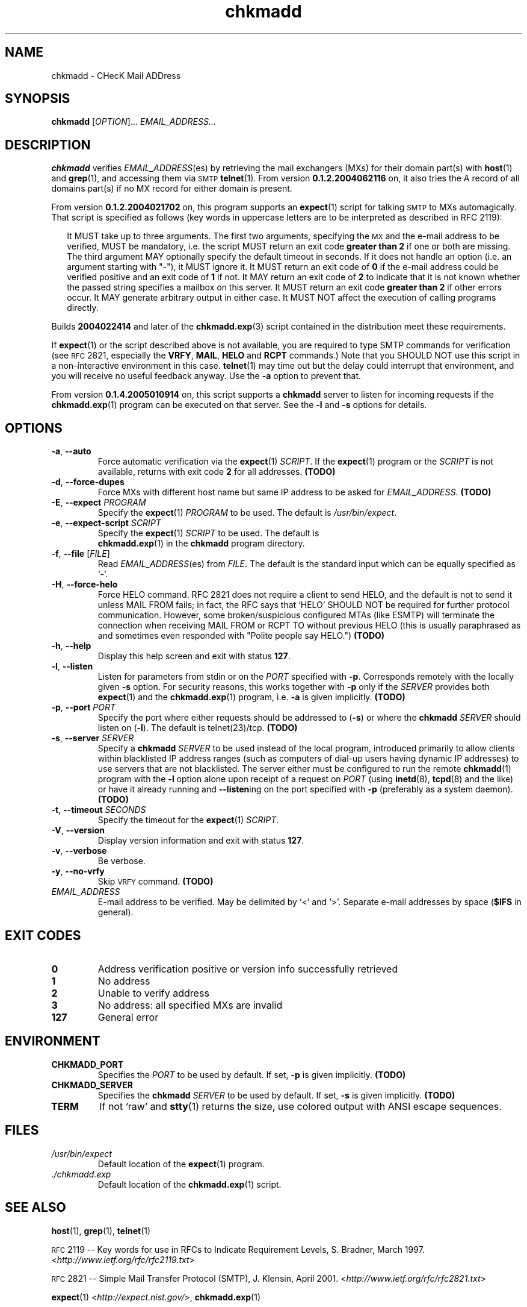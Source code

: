 \" chkmadd.1 - the *roff document processor source for the chkmadd manual
\"
\" This file is part of PointedEars' chkmadd.
\" Copyright (C) 2003-2005  Thomas Lahn <chkmadd@PointedEars.de>
\"
\" Permission is granted to copy, distribute and/or modify this document
\" under the terms of the GNU Free Documentation License, Version 1.2
\" or any later version published by the Free Software Foundation;
\" with no Invariant Sections, no Front-Cover Texts, and no Back-Cover
\" Texts.  A copy of the license is available on the Web[1] or
\" from the Free Software Foundation, Inc., 59 Temple Place - Suite 330,
\" Boston, MA  02111-1307, USA.
\" 
\" [1] <http://www.gnu.org/licenses/licenses.html#FDL>
\"
\" You may contact the author by:
\" e-mail: chkmadd@PointedEars.de
\" snail mail:
\"   Thomas Lahn
\"   Warschauer Strasse 1a/0403
\"   D-99089 Erfurt
\"   Federal Republic of Germany

.TH chkmadd 1 "21 APRIL 2006" "chkmadd 0.1.5.2006033102" "Networking Tools" 


.SH NAME
chkmadd \- CHecK Mail ADDress


.SH SYNOPSIS

.B chkmadd
.RI [ OPTION ]...
.I EMAIL_ADDRESS...


.SH DESCRIPTION

.B chkmadd
verifies
.IR EMAIL_ADDRESS (es)
by retrieving the mail exchangers (\fSMX\fPs) for their domain part(s)
with
.BR host (1)
and
.BR grep (1),
and accessing them via
.SM SMTP
.BR telnet (1).
From version
.B 0.1.2.2004062116
on, it also tries the A record of all domains part(s) if no MX record
for either domain is present.

.PP
From version
.B 0.1.2.2004021702
on, this program supports an
.BR expect (1)
script for talking
.SM SMTP
to \fSMX\fPs automagically.  That script is specified as follows (key words
in uppercase letters are to be interpreted as described in RFC\ 2119):

.RS 2
.PP
It MUST take up to three arguments.  The first two arguments, specifying the
.SM MX
and the e-mail address to be verified, MUST be mandatory, i.e. the script
MUST return an exit code
.B "greater than 2"
if one or both are missing.  The third argument MAY optionally specify
the default timeout in seconds.  If it does not handle an option (i.e. an
argument starting with "-"), it MUST ignore it.  It MUST return an exit
code of
.B 0
if the e-mail address could be verified positive and an exit code of
.B 1
if not. It MAY return an exit code of
.B 2
to indicate that it is not known whether the passed string
specifies a mailbox on this server.  It MUST return an exit code
.B "greater than 2"
if other errors occur.  It MAY generate arbitrary output in either
case.  It MUST NOT affect the execution of calling programs directly.
.RE

.PP
Builds
.B 2004022414
and later of the
.BR chkmadd.exp (3)
script contained in the distribution meet these requirements.

.PP        
If
.BR expect (1)
or the script described above is not available, you are required to type
SMTP commands for verification (see
.SM RFC
2821, especially the \fBVRFY\fP, \fBMAIL\fP,
.B HELO
and
.B RCPT
commands.)  Note that you SHOULD NOT use this script in a non-interactive
environment in this case.
.BR telnet (1)
may time out but the delay could interrupt that environment, and you will
receive no useful feedback anyway.  Use the
.B -a
option to prevent that.

.PP
From version
.B 0.1.4.2005010914
on, this script supports a
.B chkmadd
server to listen for incoming requests if the
.BR chkmadd.exp (1)
program can be executed on that server.  See the
.B -l
and
.B -s
options for details.

.SH OPTIONS

.IP "\fB-a\fP, \fB--auto\fP" 
Force automatic verification via the
.BR expect (1)
\fISCRIPT\fP.  If the
.BR expect (1)
program or the
.I SCRIPT
is not available, returns with exit code
.B 2
for all addresses.
.B (TODO)

.IP "\fB-d\fP, \fB--force-dupes\fP"
Force MXs with different host name but same IP address to be asked for
\fIEMAIL_ADDRESS\fP.
.B (TODO)

.IP "\fB-E\fP, \fB--expect\fP \fIPROGRAM\fP"
Specify the
.BR expect (1)
.I PROGRAM
to be used.  The default is \fI/usr/bin/expect\fP.

.IP "\fB-e\fP, \fB--expect-script\fP \fISCRIPT\fP"
Specify the
.BR expect (1)
.I SCRIPT
to be used.  The default is
.br
.BR chkmadd.exp (1)
in the
.B chkmadd
program directory.

.IP "\fB-f\fP, \fB--file\fP [\fIFILE\fP]"
Read
.IR EMAIL_ADDRESS (es)
from \fIFILE\fP.  The default is the standard
input which can be equally specified as `-'.

.IP "\fB-H\fP, \fB--force-helo\fP"
Force HELO command.  RFC\ 2821 does not require a client to send HELO, and the
default is not to send it unless MAIL\ FROM fails; in fact, the RFC says that
`HELO' SHOULD NOT be required for further protocol communication.  However, some
broken/suspicious configured MTAs (like ESMTP) will terminate the connection
when receiving MAIL\ FROM or RCPT\ TO without previous HELO (this is usually
paraphrased as and sometimes even responded with "Polite people say HELO.")  
.B (TODO)

.IP "\fB-h\fP, \fB--help\fP"
Display this help screen and exit with status
.BR 127 .

.IP "\fB-l\fP, \fB--listen\fP"
Listen for parameters from stdin or on the
.I PORT
specified with
.BR -p .
Corresponds remotely with the locally given
.B -s
option.  For security reasons, this works together with
.B -p
only if the
.I SERVER
provides both
.BR expect (1)
and the
.BR chkmadd.exp (1)
program, i.e.
.B -a
is given implicitly.
.B (TODO)
        
.IP "\fB-p\fP, \fB--port\fP \fIPORT\fP"
Specify the port where either requests should be addressed to
.RB ( -s )
or where the
.B chkmadd
.I SERVER
should listen on
.RB ( -l ).
The default is telnet(23)/tcp.
.B (TODO)

.IP "\fB-s\fP, \fB--server\fP \fISERVER\fP"
Specify a
.B chkmadd
\fISERVER\fP to be used instead of the local program, introduced primarily
to allow clients within blacklisted IP address ranges (such as computers
of dial-up users having dynamic IP addresses) to use servers that are not
blacklisted.  The server either must be configured to run the remote
.BR chkmadd (1)
program with the
.B -l
option alone upon receipt of a request on
.I PORT
(using
.BR inetd (8),
.BR tcpd (8)
and the like) or have it already running and
.BR --listen ing
on the port specified with
.B -p
(preferably as a system daemon).
.B (TODO)

.IP "\fB-t\fP, \fB--timeout\fP \fISECONDS\fP"
Specify the timeout for the
.BR expect (1)
\fISCRIPT\fP.

.IP "\fB-V\fP, \fB--version\fP"
Display version information and exit with status
.BR 127 .

.IP "\fB-v\fP, \fB--verbose\fP"
Be verbose.

.IP "\fB-y\fP, \fB--no-vrfy\fP"
Skip
.SM VRFY
command.
.B (TODO)

.IP "\fIEMAIL_ADDRESS\fP"
E-mail address to be verified. May be delimited by `<' and `>'.
Separate e-mail addresses by space (\fB$IFS\fP in general).


.SH "EXIT CODES"

.TP
.B "  0"
Address verification positive or version info successfully retrieved

.TP
.B "  1"
No address

.TP
.B "  2"
Unable to verify address

.TP
.B "  3"
No address: all specified MXs are invalid

.TP
.B "127"
General error


.SH ENVIRONMENT

.TP
.B CHKMADD_PORT
Specifies the 
.I PORT
to be used by default.  If set,
.B -p
is given implicitly.
.B (TODO)

.TP
.B CHKMADD_SERVER
Specifies the
.B chkmadd
.I SERVER
to be used by default.  If set,
.B -s
is given implicitly.
.B (TODO)

.TP
.B TERM
If not `raw' and
.BR stty (1)
returns the size, use colored output with ANSI escape sequences.

.SH FILES

.TP
.I /usr/bin/expect
Default location of the
.BR expect (1)
program.
.TP
.I ./chkmadd.exp
Default location of the
.BR chkmadd.exp (1)
script.


.SH "SEE ALSO" 

.BR host (1),
.BR grep (1),
.BR telnet (1)

.PP
.SM RFC
2119 -- Key words for use in RFCs to Indicate Requirement Levels,
S. Bradner, March 1997.  <\fIhttp://www.ietf.org/rfc/rfc2119.txt\fP>

.PP
.SM RFC
2821 -- Simple Mail Transfer Protocol (\fSSMTP\fP),
J. Klensin, April 2001.  <\fIhttp://www.ietf.org/rfc/rfc2821.txt\fP>

.PP
.BR expect (1)
<\fIhttp://expect.nist.gov/\fP>,
.BR chkmadd.exp (1)

.SH BUGS
None known.  Please report bugs to <chkmadd@PointedEars.de>.


.SH NOTES
Tested with GNU/Linux 2.4.25/6/9/.30 \fB[1]\fP (Knoppix 3.4 \fB[2]\fP and
Debian 3.x \fB[3]\fP Testing/Unstable), and Cygwin 1.5.9-1 and
1.5.10(0.116/4/2) \fB[4]\fP on Microsoft Windows 2000 Professional,
Service Pack 4 \fB[5]\fP.

.PP
\fB[1]\fP <\fIhttp://kernel.org/\fP>
.br
\fB[2]\fP <\fIhttp://knopper.net/knoppix/\fP>
.br
\fB[3]\fP <\fIhttp://debian.org/\fP>
.br
\fB[4]\fP <\fIhttp://cygwin.com/\fP>
.br
\fB[5]\fP <\fIhttp://www.microsoft.com/windows2000/\fP>

.SH "LEGAL NOTICE"
Copyright (c) 2003-2005  Thomas Lahn <mehl@PointedEars.de>
.PP
This program is free software; you can redistribute it and/or modify it
under the terms of the GNU General Public License as published by the
Free Software Foundation; either version 2 of the License, or (at your
option) any later version.
.PP
This program is distributed in the hope that it will be useful, but
WITHOUT ANY WARRANTY; without even the implied warranty of MERCHANTABILITY
or FITNESS FOR A PARTICULAR PURPOSE.  See the GNU General Public License
(GPL) for more details.

You should have received a copy of the GNU GPL along with this program
(\fICOPYING\fP file); if not, go to [1] or write to the Free Software
Foundation, Inc., 59 Temple Place - Suite 330, Boston, MA  02111-1307, USA.
.PP
[1] <\fIhttp://www.gnu.org/licenses/licenses.html#GPL\fP>
.PP
.br
--
.br
Standard shell script disclaimer blurb thing:

This script is a hack.  It's brute force.  It's horrible.
It doesn't use Artificial Intelligence.  It doesn't use Virtual Reality.
It's not perl.  It's not python.  It probably won't work unchanged on
the "other" thousands of unices.  But it worksforme.  --ramiro
.br
(from \fI/usr/local/mozilla/run-mozilla.sh\fP)


.SH CREDITS
Thanks to Christoph 'Mehdorn' Weber <ich-reweb@gmx.net> for test cases
and to Don Libes <libes@nist.gov> for the great \fIexpect\fP(1) tool.


.SH AVAILABILITY
The author's latest version can be obtained from
.br
<\fIhttp://PointedEars.de/tools/network/chkmadd/\fP>.
